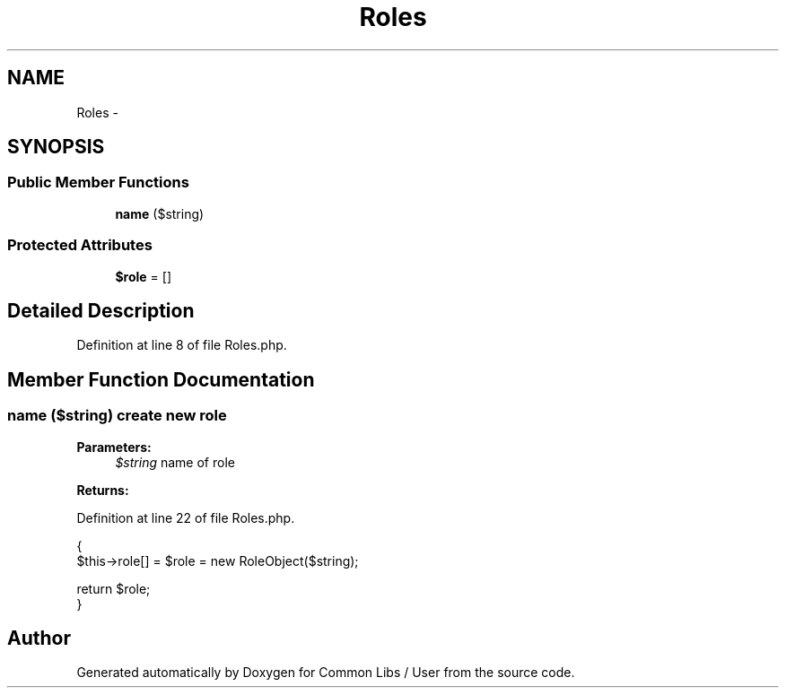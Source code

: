 .TH "Roles" 3 "Sun Dec 18 2016" "Version 1.0.0 alpha" "Common Libs / User" \" -*- nroff -*-
.ad l
.nh
.SH NAME
Roles \- 
.SH SYNOPSIS
.br
.PP
.SS "Public Member Functions"

.in +1c
.ti -1c
.RI "\fBname\fP ($string)"
.br
.in -1c
.SS "Protected Attributes"

.in +1c
.ti -1c
.RI "\fB$role\fP = []"
.br
.in -1c
.SH "Detailed Description"
.PP 
Definition at line 8 of file Roles\&.php\&.
.SH "Member Function Documentation"
.PP 
.SS "\fBname\fP ($string)"create new role
.PP
\fBParameters:\fP
.RS 4
\fI$string\fP name of role
.RE
.PP
\fBReturns:\fP
.RS 4
.RE
.PP

.PP
Definition at line 22 of file Roles\&.php\&.
.PP
.nf
    {
        $this->role[] = $role = new RoleObject($string);

        return $role;
    }
.fi


.SH "Author"
.PP 
Generated automatically by Doxygen for Common Libs / User from the source code\&.

